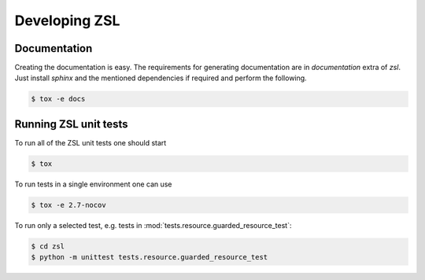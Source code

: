 Developing ZSL
##############

Documentation
=============

Creating the documentation is easy. The requirements for generating
documentation are in `documentation` extra of `zsl`. Just install
`sphinx` and the mentioned dependencies if required and perform
the following.

.. code-block:: console

    $ tox -e docs

Running ZSL unit tests
======================

To run all of the ZSL unit tests one should start

.. code-block:: console

    $ tox

To run tests in a single environment one can use

.. code-block:: console

    $ tox -e 2.7-nocov

To run only a selected test, e.g. tests in
:mod:`tests.resource.guarded_resource_test`:

.. code-block:: console

    $ cd zsl
    $ python -m unittest tests.resource.guarded_resource_test

